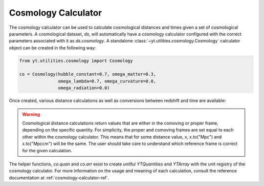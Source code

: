 .. _cosmology-calculator:

Cosmology Calculator
====================

The cosmology calculator can be used to calculate cosmological distances and
times given a set of cosmological parameters.  A cosmological dataset, `ds`,
will automatically have a cosmology calculator configured with the correct
parameters associated with it as `ds.cosmology`.  A standalone
:class:`~yt.utilities.cosmology.Cosmology` calculator object can be created
in the following way:

.. code-block:: python

   from yt.utilities.cosmology import Cosmology

   co = Cosmology(hubble_constant=0.7, omega_matter=0.3,
                  omega_lambda=0.7, omega_curvature=0.0,
                  omega_radiation=0.0)

Once created, various distance calculations as well as conversions between
redshift and time are available:

.. notebook-cell::

   from yt.utilities.cosmology import Cosmology

   co = Cosmology()

   # Hubble distance (c / h)
   print("hubble distance", co.hubble_distance())

   # distance from z = 0 to 0.5
   print("comoving radial distance", co.comoving_radial_distance(0, 0.5).in_units("Mpccm/h"))

   # transverse distance
   print("transverse distance", co.comoving_transverse_distance(0, 0.5).in_units("Mpccm/h"))

   # comoving volume
   print("comoving volume", co.comoving_volume(0, 0.5).in_units("Gpccm**3"))

   # angular diameter distance
   print("angular diameter distance", co.angular_diameter_distance(0, 0.5).in_units("Mpc/h"))

   # angular scale
   print("angular scale", co.angular_scale(0, 0.5).in_units("Mpc/degree"))

   # luminosity distance
   print("luminosity distance", co.luminosity_distance(0, 0.5).in_units("Mpc/h"))

   # time between two redshifts
   print("lookback time", co.lookback_time(0, 0.5).in_units("Gyr"))

   # inverse of the Hubble parameter at a given redshift
   print("hubble time", co.hubble_time(0).in_units("Gyr"))

   # critical density
   print("critical density", co.critical_density(0))

   # Hubble parameter at a given redshift
   print("hubble parameter", co.hubble_parameter(0).in_units("km/s/Mpc"))

   # convert time after Big Bang to redshift
   my_t = co.quan(8, "Gyr")
   print("z from t", co.z_from_t(my_t))

   # convert redshift to time after Big Bang
   print("t from z", co.t_from_z(0.5).in_units("Gyr"))

.. warning::

   Cosmological distance calculations return values that are either
   in the comoving or proper frame, depending on the specific quantity.  For
   simplicity, the proper and comoving frames are set equal to each other
   within the cosmology calculator.  This means that for some distance value,
   x, x.to("Mpc") and x.to("Mpccm") will be the same.  The user should take
   care to understand which reference frame is correct for the given calculation.

The helper functions, `co.quan`
and `co.arr` exist to create unitful `YTQuantities` and `YTArray` with the
unit registry of the cosmology calculator.  For more information on the usage
and meaning of each calculation, consult the reference documentation at
:ref:`cosmology-calculator-ref`.

